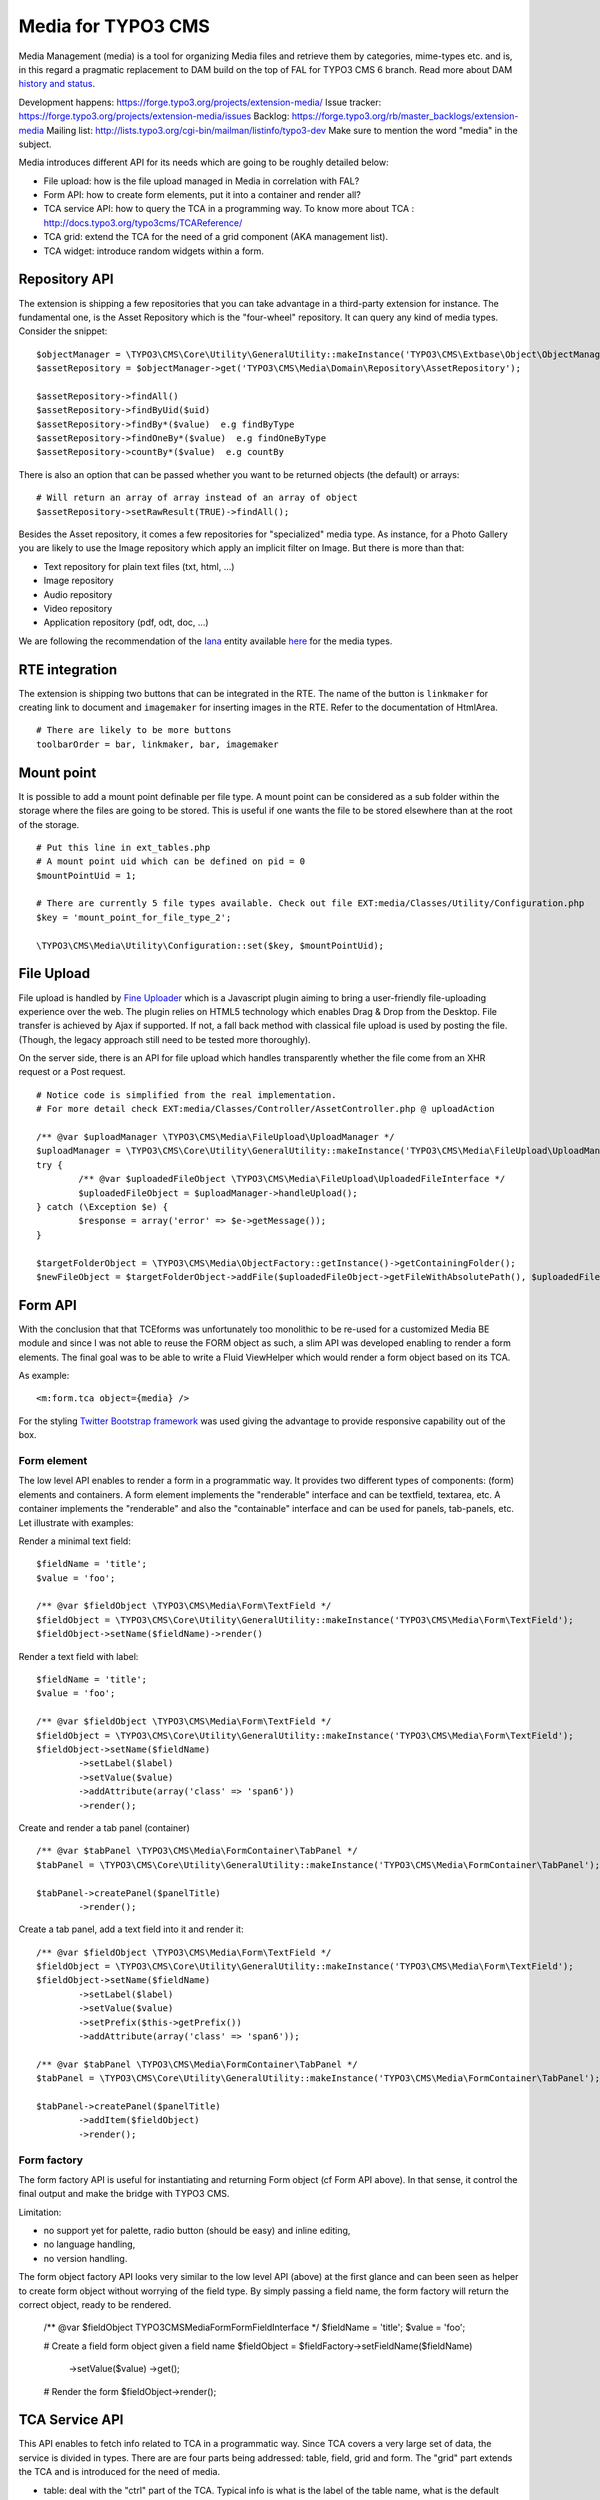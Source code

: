 ========================
Media for TYPO3 CMS
========================

Media Management (media) is a tool for organizing Media files and retrieve them by categories, mime-types etc.
and is, in this regard a pragmatic replacement to DAM build on the top of FAL for TYPO3 CMS 6 branch. Read more about DAM `history and status`_.

.. _history and status: http://buzz.typo3.org/teams/dam/article/new-features-in-dam-13-and-the-future-of-dam/

Development happens: https://forge.typo3.org/projects/extension-media/
Issue tracker: https://forge.typo3.org/projects/extension-media/issues
Backlog: https://forge.typo3.org/rb/master_backlogs/extension-media
Mailing list: http://lists.typo3.org/cgi-bin/mailman/listinfo/typo3-dev Make sure to mention the word "media" in the subject.

Media introduces different API for its needs which are going to be roughly detailed below:

* File upload: how is the file upload managed in Media in correlation with FAL?
* Form API: how to create form elements, put it into a container and render all?
* TCA service API: how to query the TCA in a programming way. To know more about TCA : http://docs.typo3.org/typo3cms/TCAReference/
* TCA grid: extend the TCA for the need of a grid component (AKA management list).
* TCA widget: introduce random widgets within a form.

Repository API
=================

The extension is shipping a few repositories that you can take advantage in a third-party extension for instance. The fundamental one, is the Asset Repository which is the "four-wheel" repository.
It can query any kind of media types. Consider the snippet::

	$objectManager = \TYPO3\CMS\Core\Utility\GeneralUtility::makeInstance('TYPO3\CMS\Extbase\Object\ObjectManager');
	$assetRepository = $objectManager->get('TYPO3\CMS\Media\Domain\Repository\AssetRepository');

	$assetRepository->findAll()
	$assetRepository->findByUid($uid)
	$assetRepository->findBy*($value)  e.g findByType
	$assetRepository->findOneBy*($value)  e.g findOneByType
	$assetRepository->countBy*($value)  e.g countBy

There is also an option that can be passed whether you want to be returned objects (the default) or arrays::

	# Will return an array of array instead of an array of object
	$assetRepository->setRawResult(TRUE)->findAll();

Besides the Asset repository, it comes a few repositories for "specialized" media type. As instance, for a Photo Gallery you are likely to use the Image repository
which apply an implicit filter on Image. But there is more than that:

* Text repository for plain text files (txt, html, ...)
* Image repository
* Audio repository
* Video repository
* Application repository (pdf, odt, doc, ...)

We are following the recommendation of the Iana_ entity available here_ for the media types.

.. _Iana: http://en.wikipedia.org/wiki/Internet_Assigned_Numbers_Authority
.. _here: http://www.iana.org/assignments/media-types


RTE integration
=================

The extension is shipping two buttons that can be integrated in the RTE. The name of the button is ``linkmaker`` for creating link to document and ``imagemaker`` for inserting images in the RTE. Refer to the documentation of HtmlArea.

::

	# There are likely to be more buttons
	toolbarOrder = bar, linkmaker, bar, imagemaker

Mount point
=================

It is possible to add a mount point definable per file type. A mount point can be considered as a sub folder within the storage where the files are going to be stored.
This is useful if one wants the file to be stored elsewhere than at the root of the storage.

::

	# Put this line in ext_tables.php
	# A mount point uid which can be defined on pid = 0
	$mountPointUid = 1;

	# There are currently 5 file types available. Check out file EXT:media/Classes/Utility/Configuration.php
	$key = 'mount_point_for_file_type_2';

	\TYPO3\CMS\Media\Utility\Configuration::set($key, $mountPointUid);

File Upload
=================

File upload is handled by `Fine Uploader`_ which is a Javascript plugin aiming to bring a user-friendly file-uploading experience over the web.
The plugin relies on HTML5 technology which enables Drag & Drop from the Desktop. File transfer is achieved by Ajax if supported. If not,
a fall back method with classical file upload is used by posting the file. (Though, the legacy approach still need to be tested more thoroughly).

On the server side, there is an API for file upload which handles transparently whether the file come from an XHR request or a Post request.

::

		# Notice code is simplified from the real implementation.
		# For more detail check EXT:media/Classes/Controller/AssetController.php @ uploadAction

		/** @var $uploadManager \TYPO3\CMS\Media\FileUpload\UploadManager */
		$uploadManager = \TYPO3\CMS\Core\Utility\GeneralUtility::makeInstance('TYPO3\CMS\Media\FileUpload\UploadManager');
		try {
			/** @var $uploadedFileObject \TYPO3\CMS\Media\FileUpload\UploadedFileInterface */
			$uploadedFileObject = $uploadManager->handleUpload();
		} catch (\Exception $e) {
			$response = array('error' => $e->getMessage());
		}

		$targetFolderObject = \TYPO3\CMS\Media\ObjectFactory::getInstance()->getContainingFolder();
		$newFileObject = $targetFolderObject->addFile($uploadedFileObject->getFileWithAbsolutePath(), $uploadedFileObject->getName());

.. _Fine Uploader: http://fineuploader.com/


Form API
===========

With the conclusion that that TCEforms was unfortunately too monolithic to be re-used for a customized Media BE module and since I was not able to reuse the FORM object as such, a slim API was developed enabling to render a form elements. The final goal was to be able to write a Fluid ViewHelper which would render a form object based on its TCA.

As example::

	<m:form.tca object={media} />


For the styling `Twitter Bootstrap framework`_ was used giving the advantage to provide responsive capability out of the box.

Form element
--------------

The low level API enables to render a form in a programmatic way. It provides two different types of components: (form) elements and containers. A form element implements the "renderable" interface and can be textfield, textarea, etc. A container implements the "renderable" and also the "containable" interface and can be used for panels, tab-panels, etc. Let illustrate with examples:

Render a minimal text field::

	$fieldName = 'title';
	$value = 'foo';

	/** @var $fieldObject \TYPO3\CMS\Media\Form\TextField */
	$fieldObject = \TYPO3\CMS\Core\Utility\GeneralUtility::makeInstance('TYPO3\CMS\Media\Form\TextField');
	$fieldObject->setName($fieldName)->render()

Render a text field with label::

	$fieldName = 'title';
	$value = 'foo';

	/** @var $fieldObject \TYPO3\CMS\Media\Form\TextField */
	$fieldObject = \TYPO3\CMS\Core\Utility\GeneralUtility::makeInstance('TYPO3\CMS\Media\Form\TextField');
	$fieldObject->setName($fieldName)
		->setLabel($label)
		->setValue($value)
		->addAttribute(array('class' => 'span6'))
		->render();

Create and render a tab panel (container) ::

	/** @var $tabPanel \TYPO3\CMS\Media\FormContainer\TabPanel */
	$tabPanel = \TYPO3\CMS\Core\Utility\GeneralUtility::makeInstance('TYPO3\CMS\Media\FormContainer\TabPanel');

	$tabPanel->createPanel($panelTitle)
		->render();

Create a tab panel, add a text field into it and render it::

	/** @var $fieldObject \TYPO3\CMS\Media\Form\TextField */
	$fieldObject = \TYPO3\CMS\Core\Utility\GeneralUtility::makeInstance('TYPO3\CMS\Media\Form\TextField');
	$fieldObject->setName($fieldName)
		->setLabel($label)
		->setValue($value)
		->setPrefix($this->getPrefix())
		->addAttribute(array('class' => 'span6'));

	/** @var $tabPanel \TYPO3\CMS\Media\FormContainer\TabPanel */
	$tabPanel = \TYPO3\CMS\Core\Utility\GeneralUtility::makeInstance('TYPO3\CMS\Media\FormContainer\TabPanel');

	$tabPanel->createPanel($panelTitle)
		->addItem($fieldObject)
		->render();

.. _Twitter Bootstrap framework: http://twitter.github.com/bootstrap/


Form factory
--------------

The form factory API is useful for instantiating and returning Form object (cf Form API above). In that sense, it control the final output and make the bridge with TYPO3 CMS.

Limitation:

* no support yet for palette, radio button (should be easy) and inline editing,
* no language handling,
* no version handling.


The form object factory API looks very similar to the low level API (above) at the first glance and can been seen as helper to create form object without worrying of the field type.
By simply passing a field name, the form factory will return the correct object, ready to be rendered.

	/** @var $fieldObject \TYPO3\CMS\Media\Form\FormFieldInterface */
	$fieldName = 'title';
	$value = 'foo';

	# Create a field form object given a field name
	$fieldObject = $fieldFactory->setFieldName($fieldName)
		->setValue($value)
		->get();

	# Render the form
	$fieldObject->render();


TCA Service API
=================

This API enables to fetch info related to TCA in a programmatic way. Since TCA covers a very large set of data, the service is divided in types.
There are are four parts being addressed: table, field, grid and form. The "grid" part extends the TCA and is introduced for the need of media.

* table: deal with the "ctrl" part of the TCA. Typical info is what is the label of the table name, what is the default sorting, etc...
* field: deal with the "columns" part of the TCA. Typical info is what configuration, label, ... has a field name.
* grid: deal with the "grid" part of the TCA.
* form: deal with the "types" (and possible "palette") part of the TCA. Get what field compose a record type.

The API is meant to be generic and can be re-use for every record type within TYPO3. Find below some code example making use of the service factory.

Instantiate a TCA service related to **fields**::

	$tableName = 'sys_file';
	$serviceType = 'field';

	/** @var $fieldService \TYPO3\CMS\Media\Tca\FieldService */
	$fieldService = \TYPO3\CMS\Media\Tca\ServiceFactory::getService($tableName, $serviceType);

	// Refer to internal methods of the class.
	$fieldService->getFields();

Instantiate a TCA service related to **table**::

	$tableName = 'sys_file';
	$serviceType = 'table';

	/** @var $tableService \TYPO3\CMS\Media\Tca\TableService */
	$tableService = \TYPO3\CMS\Media\Tca\ServiceFactory::getService($tableName, $serviceType);

	// Refer to internal methods of the class.
	$tableService->getLabel();

The same would apply for the other part: form and grid.

Grid TCA
=================

A grid is a list view of records typical of a Backend module. TCA was extended to describe how a grid and its columns columns should be rendered. Example::

	// Grid configuration
	$TCA['sys_file']['grid'] = array(
		'columns' => array(
			'__number' => array(
				'sortable' => FALSE,
				'label' => 'LLL:EXT:media/Resources/Private/Language/locallang.xlf:number',
			),
			'name' => array(
				'sortable' => FALSE,
				'renderer' => 'TYPO3\CMS\Media\Renderer\Grid\Preview',
				'label' => 'LLL:EXT:media/Resources/Private/Language/locallang.xlf:preview',
				'wrap' => '<div class="center">|</div>',
			),
			'title' => array(
				'wrap' => '<span class="media-title">|</span>',
			),
			'tstamp' => array(
				'visible' => FALSE,
				'format' => 'date',
				'label' => 'LLL:EXT:media/Resources/Private/Language/locallang.xlf:tx_media.tstamp',
			),
			'keywords' => array(
			),
			'__buttons' => array(
				'sortable' => FALSE,
			),
		)
	);

Columns
---------

What attribute can be composed within array cell "columns"?

* sortable - default TRUE - whether the column is sortable or not.
* visible - default TRUE - whether the column is visible by default or hidden. There is a column picker on the GUI side controlling column visibility.
* renderer - default NULL - a class name to pass implementing
* label - default NULL - an optional label overriding the default label of the field - i.e. the label from TCA['tableName']['columns']['fieldName']['label']
* wrap - default NULL - a possible wrapping of the content. Useful in case the content of the cell should be styled in a special manner.
* width - default NULL - a possible width of the column


System columns
-----------------

There a few columns that are considered as "system" which means they don't correspond to a field but must be display to control the     GUI. By convention, theses columns are prefixed
with a double underscore e.g "__":

* __number: display a row number
* __buttons: display "edit", "deleted", ... buttons to control the row


Widget TCA
===========

Proposal!

It may happen that some custom content (not only field!) wants to be displayed within a form. Think that it can be some random informative text
towards the Editor for example or a custom widget which does not correspond necessarily to a field of the DB.
The "normal" way in TYPO3, would be is make a field of type "user" connected to a "userFunc" in the "column" part of the TCA. However, in some cases,
the field does not exist in the DB and inventing ghost field for that purpose sounds very hacky.

A possible marker ``widget`` could be introduced. The marker will follow the --div-- marker and would be followed by the class of a renderable widget. Example::

	--widget--;TYPO3\CMS\Media\Form\FileUpload

Where "FileUpload" implements the rendering interface. If one put this example in its context::

	$TCA['sys_file']['types]['image'] => array('showitem' => '--widget--;TYPO3\CMS\Media\Form\FileUpload ,name, title, description, alternative, caption, keywords')


Access key
=================

In a web browser, an `access key`_ allows a computer user immediately to jump to a specific part of a web page via the keyboard.

* "n" for creating a new media
* "escape" for closing the editing panel
* "s" for saving the form

.. _access key: http://en.wikipedia.org/wiki/Access_key

Todo
=================

* "?" to dipslay the access keys summary
* change icon to use TYPO3 sprite. Current icon set is the one from Twitter Bootstrap (http://twitter.github.com/bootstrap/base-css.html#icons).
* Implement action "duplicate media" in the BE module.
* Make file upload field name configurable. For now value "qqfile" is hardcoded.

Duplicate code for file:ListRow.js
--------------------------------------
<f:link.action action="duplicate" arguments="{media : media.uid}"
class="btn btn-grid btn-duplicate disabled" additionalAttributes="{data-uid: '{media.uid}'}"><i class="icon-tags"></i></f:link.action>
